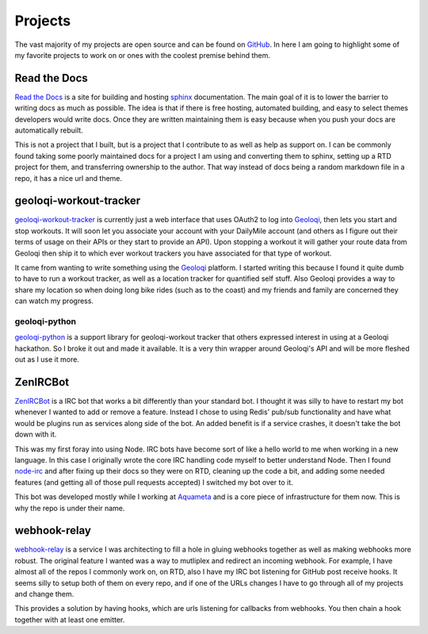 ========
Projects
========

The vast majority of my projects are open source and can be found on
GitHub_. In here I am going to highlight some of my favorite projects
to work on or ones with the coolest premise behind them.

#############
Read the Docs
#############

`Read the Docs`_ is a site for building and hosting sphinx_
documentation. The main goal of it is to lower the barrier to writing
docs as much as possible. The idea is that if there is free hosting,
automated building, and easy to select themes developers would write
docs. Once they are written maintaining them is easy because when you
push your docs are automatically rebuilt.

This is not a project that I built, but is a project that I contribute
to as well as help as support on. I can be commonly found taking some
poorly maintained docs for a project I am using and converting them to
sphinx, setting up a RTD project for them, and transferring ownership
to the author. That way instead of docs being a random markdown file
in a repo, it has a nice url and theme.

#######################
geoloqi-workout-tracker
#######################

geoloqi-workout-tracker_ is currently just a web interface that uses
OAuth2 to log into Geoloqi_, then lets you start and stop workouts. It
will soon let you associate your account with your DailyMile account
(and others as I figure out their terms of usage on their APIs or they
start to provide an API). Upon stopping a workout it will gather your
route data from Geoloqi then ship it to which ever workout trackers
you have associated for that type of workout.

It came from wanting to write something using the Geoloqi_ platform. I
started writing this because I found it quite dumb to have to run a
workout tracker, as well as a location tracker for quantified self
stuff. Also Geoloqi provides a way to share my location so when doing
long bike rides (such as to the coast) and my friends and family are
concerned they can watch my progress.

--------------
geoloqi-python
--------------

geoloqi-python_ is a support library for geoloqi-workout tracker that
others expressed interest in using at a Geoloqi hackathon. So I broke
it out and made it available. It is a very thin wrapper around
Geoloqi's API and will be more fleshed out as I use it more.

#########
ZenIRCBot
#########

ZenIRCBot_ is a IRC bot that works a bit differently than your
standard bot. I thought it was silly to have to restart my bot
whenever I wanted to add or remove a feature. Instead I chose to using
Redis' pub/sub functionality and have what would be plugins run as
services along side of the bot. An added benefit is if a service
crashes, it doesn't take the bot down with it.

This was my first foray into using Node. IRC bots have become sort of
like a hello world to me when working in a new language. In this case
I originally wrote the core IRC handling code myself to better
understand Node. Then I found node-irc_ and after fixing up their docs
so they were on RTD, cleaning up the code a bit, and adding some
needed features (and getting all of those pull requests accepted) I
switched my bot over to it.

This bot was developed mostly while I working at Aquameta_ and is a
core piece of infrastructure for them now. This is why the repo is
under their name.

#############
webhook-relay
#############

webhook-relay_ is a service I was architecting  to fill a hole in
gluing webhooks together as well as making webhooks more robust. The
original feature I wanted was a way to mutliplex and redirect an
incoming webhook. For example, I have almost all of the repos I
commonly work on, on RTD, also I have my IRC bot listening for GitHub
post receive hooks. It seems silly to setup both of them on every
repo, and if one of the URLs changes I have to go through all of my
projects and change them.

This provides a solution by having hooks, which are urls listening for
callbacks from webhooks. You then chain a hook together with at least
one emitter. 


.. _GitHub: https://github.com/wraithan
.. _`Read the Docs`: http://readthedocs.org/
.. _sphinx: http://sphinx.pocoo.org/
.. _geoloqi-workout-tracker: https://github.com/wraithan/geoloqi-workout-tracker
.. _Geoloqi: http://geoloqi.com/
.. _geoloqi-python: https://github.com/wraithan/geoloqi-python
.. _ZenIRCBot: https://github.com/aquameta/zenircbot
.. _node-irc: https://github.com/martynsmith/node-irc
.. _Aquameta: http://aquameta.com/
.. _webhook-relay: https://github.com/aquameta/webhook-relay
